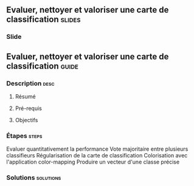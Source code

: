 ** Evaluer, nettoyer et valoriser une carte de classification        :slides:
*** Slide
** Evaluer, nettoyer et valoriser une carte de classification       :guide:
*** Description                                                        :desc:
**** Résumé

**** Pré-requis


**** Objectifs

*** Étapes                                                            :steps:

Evaluer quantitativement la performance
Vote majoritaire entre plusieurs classifieurs
Régularisation de la carte de classification
Colorisation avec l'application color-mapping
Produire un vecteur d'une classe précise

*** Solutions                                                     :solutions:

